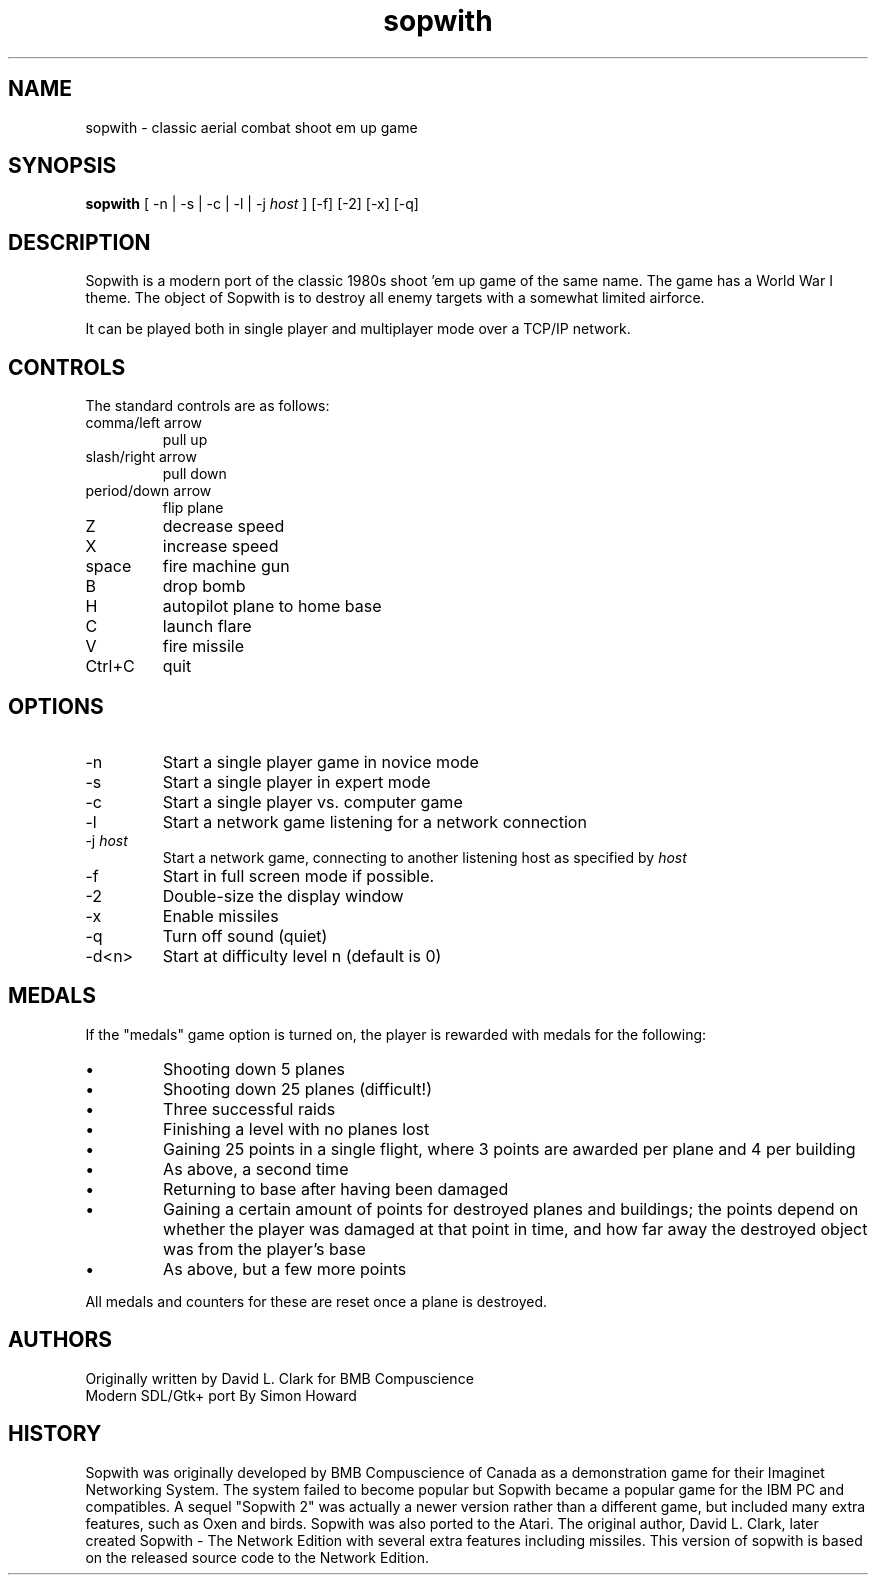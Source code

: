 .TH sopwith 6

.SH NAME
sopwith \- classic aerial combat shoot em up game

.SH SYNOPSIS
.B sopwith 
[ \-n | \-s | \-c | \-l | \-j \fIhost\fR ] [-f] [-2] [-x] [-q]

.SH DESCRIPTION
Sopwith is a modern port of the classic 1980s shoot 'em up game of the
same name.
The game has a World War I theme.  The object of Sopwith is to destroy 
all enemy targets with a somewhat limited airforce.

It can be played both in single player and multiplayer mode over 
a TCP/IP network.

.SH CONTROLS
The standard controls are as follows:
.TP 
comma/left arrow
pull up
.TP
slash/right arrow
pull down
.TP
period/down arrow
flip plane
.TP
Z
decrease speed
.TP
X
increase speed
.TP
space
fire machine gun
.TP
B
drop bomb
.TP
H
autopilot plane to home base
.TP
C
launch flare
.TP
V
fire missile
.TP
Ctrl+C
quit

.SH OPTIONS
.TP
\-n
Start a single player game in novice mode
.TP
\-s
Start a single player in expert mode
.TP
\-c
Start a single player vs. computer game
.TP
\-l
Start a network game listening for a network connection
.TP
\-j \fIhost\fR
Start a network game, connecting to another listening host as specified
by \fIhost\fR
.TP
\-f
Start in full screen mode if possible.
.TP
\-2
Double-size the display window
.TP
\-x
Enable missiles
.TP
\-q
Turn off sound (quiet)
.TP
\-d<n>
Start at difficulty level n (default is 0)

.SH MEDALS

If the "medals" game option is turned on, the player is rewarded with medals
for the following:

.IP \(bu
Shooting down 5 planes
.IP \(bu
Shooting down 25 planes (difficult!)
.IP \(bu
Three successful raids
.IP \(bu
Finishing a level with no planes lost
.IP \(bu
Gaining 25 points in a single flight, where 3 points are awarded per plane
and 4 per building
.IP \(bu
As above, a second time
.IP \(bu
Returning to base after having been damaged
.IP \(bu
Gaining a certain amount of points for destroyed planes and buildings; the
points depend on whether the player was damaged at that point in time, and
how far away the destroyed object was from the player's base
.IP \(bu
As above, but a few more points
.PP

All medals and counters for these are reset once a plane is destroyed.

.SH AUTHORS
Originally written by David L. Clark for BMB Compuscience
.br
Modern SDL/Gtk+ port By Simon Howard

.SH HISTORY
Sopwith was originally developed by BMB Compuscience of Canada as a 
demonstration game for their Imaginet Networking System. The system
failed to become popular but Sopwith became a popular game for the IBM
PC and compatibles. A sequel "Sopwith 2" was actually a newer version
rather than a different game, but included many extra features, such
as Oxen and birds. Sopwith was also ported to the Atari. The 
original author, David L. Clark, later created Sopwith - The Network
Edition with several extra features including missiles. This version of
sopwith is based on the released source code to the Network Edition.

